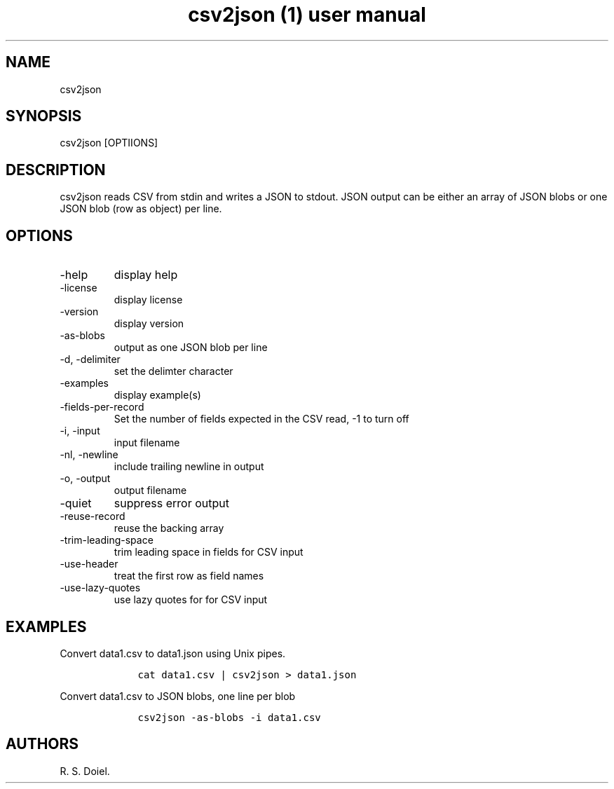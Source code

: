 .\" Automatically generated by Pandoc 2.9.2.1
.\"
.TH "csv2json (1) user manual" "" "" "" ""
.hy
.SH NAME
.PP
csv2json
.SH SYNOPSIS
.PP
csv2json [OPTIIONS]
.SH DESCRIPTION
.PP
csv2json reads CSV from stdin and writes a JSON to stdout.
JSON output can be either an array of JSON blobs or one JSON blob (row
as object) per line.
.SH OPTIONS
.TP
-help
display help
.TP
-license
display license
.TP
-version
display version
.TP
-as-blobs
output as one JSON blob per line
.TP
-d, -delimiter
set the delimter character
.TP
-examples
display example(s)
.TP
-fields-per-record
Set the number of fields expected in the CSV read, -1 to turn off
.TP
-i, -input
input filename
.TP
-nl, -newline
include trailing newline in output
.TP
-o, -output
output filename
.TP
-quiet
suppress error output
.TP
-reuse-record
reuse the backing array
.TP
-trim-leading-space
trim leading space in fields for CSV input
.TP
-use-header
treat the first row as field names
.TP
-use-lazy-quotes
use lazy quotes for for CSV input
.SH EXAMPLES
.PP
Convert data1.csv to data1.json using Unix pipes.
.IP
.nf
\f[C]
    cat data1.csv | csv2json > data1.json
\f[R]
.fi
.PP
Convert data1.csv to JSON blobs, one line per blob
.IP
.nf
\f[C]
    csv2json -as-blobs -i data1.csv
\f[R]
.fi
.SH AUTHORS
R. S. Doiel.
